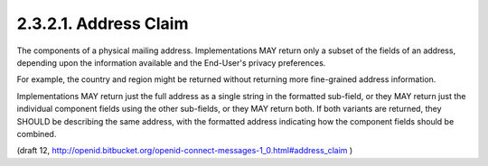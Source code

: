 2.3.2.1.  Address Claim
~~~~~~~~~~~~~~~~~~~~~~~~~~~~

The components of a physical mailing address. 
Implementations MAY return only a subset of the fields of an address, 
depending upon the information available and the End-User's privacy preferences. 

For example, 
the country and region might be returned 
without returning more fine-grained address information.

Implementations MAY return just the full address as a single string in the formatted sub-field, 
or they MAY return just the individual component fields using the other sub-fields, 
or they MAY return both. 
If both variants are returned, 
they SHOULD be describing the same address, 
with the formatted address indicating how the component fields should be combined.

.. glossary::

    formatted
        The full mailing address, formatted for display or use with a mailing label. This field MAY contain newlines. This is the Primary Sub-Field for this field, for the purposes of sorting and filtering. 

    street_address
        The full street address component, which may include house number, street name, PO BOX, and multi-line extended street address information. This field MAY contain newlines. 

    locality
        The city or locality component. 

    region
        The state, province, prefecture or region component. 

    postal_code
        The zip code or postal code component. 

    country
        The country name component. 

(draft 12, http://openid.bitbucket.org/openid-connect-messages-1_0.html#address_claim )

